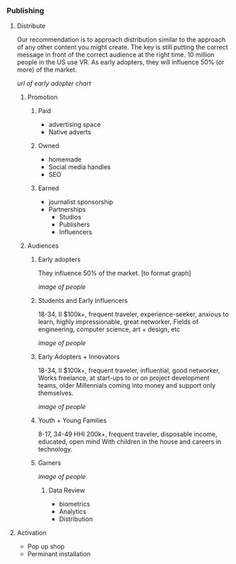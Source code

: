 *** Publishing
**** Distribute
Our recommendation is to approach distribution similar to the approach of any other content you might create. The key is still putting the correct message in front of the correct audience at the right time. 10 million people in the US use VR. As early adopters, they will influence 50% (or more) of the market.   

[[url of early adopter chart]]

***** Promotion
****** Paid
- advertising space
- Native adverts
****** Owned
- homemade
- Social media handles
- SEO
****** Earned
- journalist sponsorship
- Partnerships
  + Studios
  + Publishers
  + Influencers

***** Audiences
****** Early adopters
They influence 50% of the market.  [to format graph]

[[image of people]]

****** Students and Early Influencers 
18-34, II $100k+, frequent traveler, experience-seeker, anxious to learn, highly impressionable, great networker, Fields of engineering, computer science, art + design, etc

[[image of people]]

****** Early Adopters + Innovators       
18-34, II $100k+, frequent traveler, influential, good networker,  Works freelance, at start-ups to or on project development teams, older Millennials coming into money and support only themselves. 


[[image of people]]

****** Youth + Young Families 
8-17, 34-49 HHI 200k+, frequent traveler, disposable income, educated, open mind With children in the house and careers in technology.  

****** Gamers

[[image of people]]

******* Data Review
- biometrics
- Analytics
- Distribution

# Side Panel close

**** Activation
- Pop up shop
- Perminant installation
